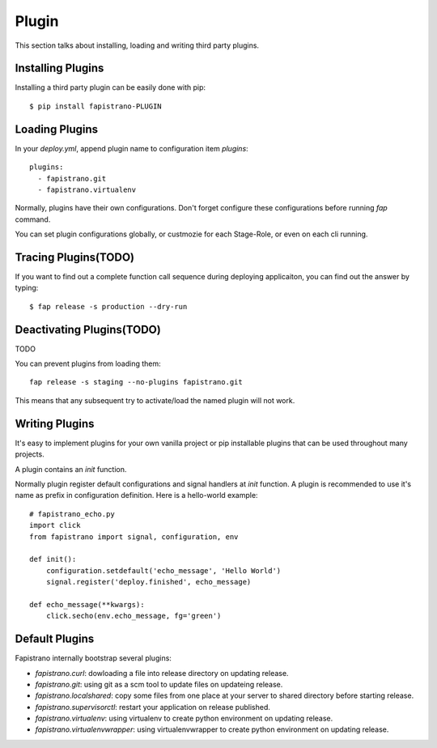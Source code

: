 Plugin
======

This section talks about installing, loading and writing third party plugins.

Installing Plugins
------------------

Installing a third party plugin can be easily done with pip::

    $ pip install fapistrano-PLUGIN

Loading Plugins
---------------

In your `deploy.yml`, append plugin name to configuration item `plugins`::

    plugins:
      - fapistrano.git
      - fapistrano.virtualenv

Normally, plugins have their own configurations.
Don't forget configure these configurations before running `fap` command.

You can set plugin configurations globally, or custmozie for each Stage-Role, or even
on each cli running.

Tracing Plugins(TODO)
----------------------

If you want to find out a complete function call sequence during deploying applicaiton,
you can find out the answer by typing::

    $ fap release -s production --dry-run

Deactivating Plugins(TODO)
--------------------------

TODO

You can prevent plugins from loading them::

    fap release -s staging --no-plugins fapistrano.git

This means that any subsequent try to activate/load the named plugin will not work.


Writing Plugins
---------------

It's easy to implement plugins for your own vanilla project or pip installable plugins that
can be used throughout many projects.

A plugin contains an `init` function.

Normally plugin register default configurations and signal handlers at `init` function.
A plugin is recommended to use it's name as prefix in configuration definition. Here is
a hello-world example::


    # fapistrano_echo.py
    import click
    from fapistrano import signal, configuration, env

    def init():
        configuration.setdefault('echo_message', 'Hello World')
        signal.register('deploy.finished', echo_message)

    def echo_message(**kwargs):
        click.secho(env.echo_message, fg='green')



Default Plugins
---------------

Fapistrano internally bootstrap several plugins:

* `fapistrano.curl`: dowloading a file into release directory on updating release.
* `fapistrano.git`: using git as a scm tool to update files on updateing release.
* `fapistrano.localshared`: copy some files from one place at your server to shared directory before starting release.
* `fapistrano.supervisorctl`: restart your application on release published.
* `fapistrano.virtualenv`: using virtualenv to create python environment on updating release.
* `fapistrano.virtualenvwrapper`: using virtualenvwrapper to create python environment on updating release.
